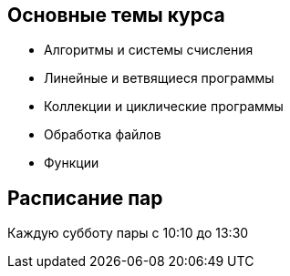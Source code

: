 == Основные темы курса
- Алгоритмы и системы счисления
- Линейные и ветвящиеся программы
- Коллекции и циклические программы
- Обработка файлов
- Функции

== Расписание пар 

Каждую субботу пары с 10:10 до 13:30
